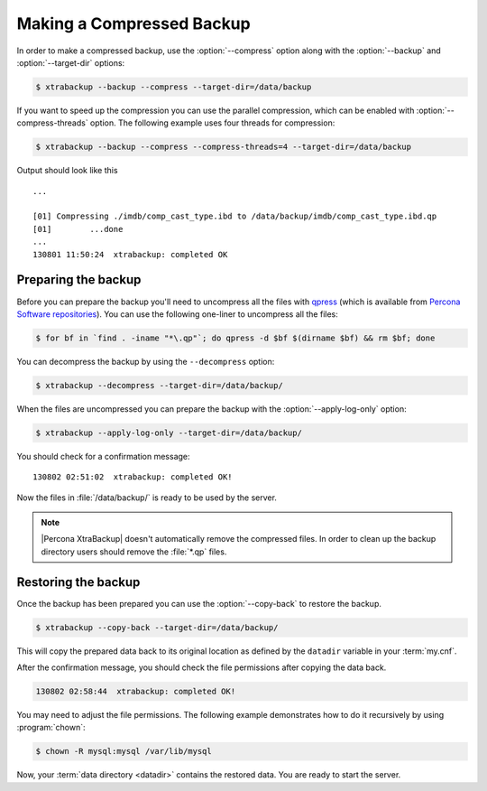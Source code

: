 .. _recipes_ibkx_compressed:

================================================================================
Making a Compressed Backup 
================================================================================

In order to make a compressed backup, use the :option:`--compress` option along
with the :option:`--backup` and :option:`--target-dir` options:

.. code-block:: bash

   $ xtrabackup --backup --compress --target-dir=/data/backup

If you want to speed up the compression you can use the parallel
compression, which can be enabled with :option:`--compress-threads`
option. The following example uses four threads for compression:

.. code-block:: bash

   $ xtrabackup --backup --compress --compress-threads=4 --target-dir=/data/backup

Output should look like this :: 

   ...
        
   [01] Compressing ./imdb/comp_cast_type.ibd to /data/backup/imdb/comp_cast_type.ibd.qp
   [01]        ...done
   ...
   130801 11:50:24  xtrabackup: completed OK

.. _recipe.xtrabackup.backup.preparing:

Preparing the backup
--------------------------------------------------------------------------------

Before you can prepare the backup you'll need to uncompress all the files with
`qpress <http://www.quicklz.com/>`_ (which is available from `Percona Software
repositories
<http://www.percona.com/doc/percona-xtrabackup/8.0/installation.html#using-percona-software-repositories>`_).
You can use the following one-liner to uncompress all the files:

.. code-block:: bash

   $ for bf in `find . -iname "*\.qp"`; do qpress -d $bf $(dirname $bf) && rm $bf; done

You can decompress the backup by using the ``--decompress`` option:

.. code-block:: bash

   $ xtrabackup --decompress --target-dir=/data/backup/

.. seealso::

   What is required to use the `--decompress` option effectively?
      :option:`--decompress`

When the files are uncompressed you can prepare the backup with the
:option:`--apply-log-only` option:

.. code-block:: bash

   $ xtrabackup --apply-log-only --target-dir=/data/backup/

You should check for a confirmation message: ::

   130802 02:51:02  xtrabackup: completed OK!

Now the files in :file:`/data/backup/` is ready to be used by the server.

.. note::

   |Percona XtraBackup| doesn't automatically remove the compressed files. In
   order to clean up the backup directory users should remove the :file:`*.qp`
   files.

.. _recipe.xtrabackup.backup.restoring:

Restoring the backup
--------------------------------------------------------------------------------

Once the backup has been prepared you can use the :option:`--copy-back` to
restore the backup.

.. code-block:: bash

  $ xtrabackup --copy-back --target-dir=/data/backup/

This will copy the prepared data back to its original location as defined by the
``datadir`` variable in your :term:`my.cnf`.

After the confirmation message, you should check the file permissions after
copying the data back.

.. code-block:: guess

   130802 02:58:44  xtrabackup: completed OK!

You may need to adjust the file permissions. The following example demonstrates
how to do it recursively by using :program:`chown`:

.. code-block:: bash

   $ chown -R mysql:mysql /var/lib/mysql

Now, your :term:`data directory <datadir>` contains the restored data. You are
ready to start the server.
